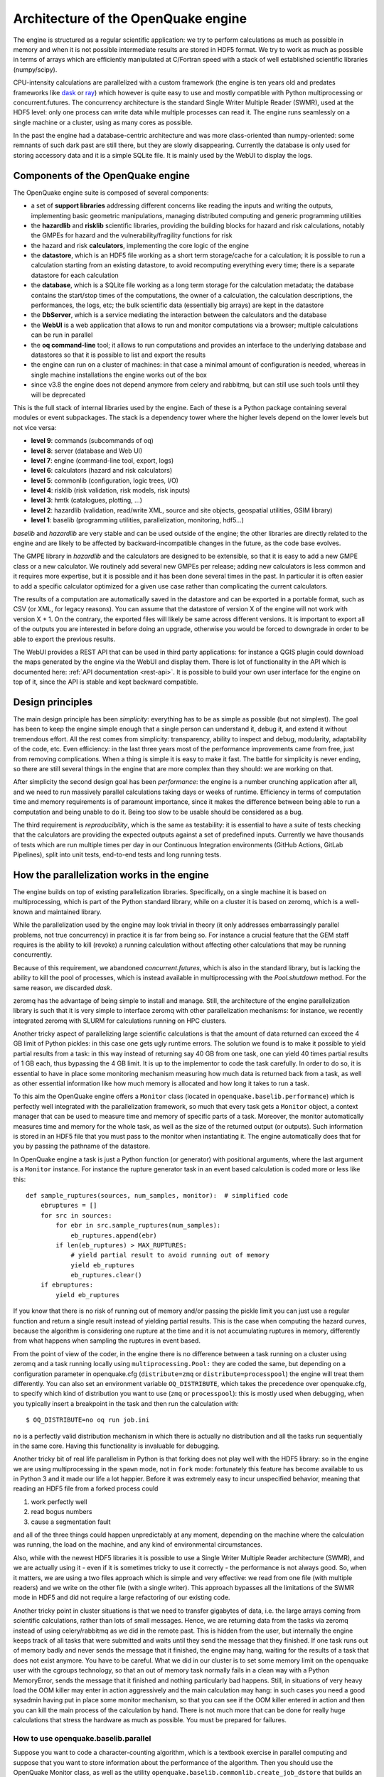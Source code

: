 .. _architecture-of-oq-engine:

Architecture of the OpenQuake engine
====================================

The engine is structured as a regular scientific application: we try to perform calculations as much as possible in 
memory and when it is not possible intermediate results are stored in HDF5 format. We try to work as much as possible in 
terms of arrays which are efficiently manipulated at C/Fortran speed with a stack of well established scientific 
libraries (numpy/scipy).

CPU-intensity calculations are parallelized with a custom framework (the engine is ten years old and predates frameworks 
like `dask <https://dask.org/>`_ or `ray <https://ray.readthedocs.io/en/latest/>`_) which however is quite easy to use 
and mostly compatible with Python multiprocessing or concurrent.futures. The concurrency architecture is the standard 
Single Writer Multiple Reader (SWMR), used at the HDF5 level: only one process can write data while multiple processes 
can read it. The engine runs seamlessly on a single machine or a cluster, using as many cores as possible.

In the past the engine had a database-centric architecture and was more class-oriented than numpy-oriented: some remnants 
of such dark past are still there, but they are slowly disappearing. Currently the database is only used for storing 
accessory data and it is a simple SQLite file. It is mainly used by the WebUI to display the logs.

Components of the OpenQuake engine
----------------------------------

The OpenQuake engine suite is composed of several components:

- a set of **support libraries** addressing different concerns like reading the inputs and writing the outputs, implementing basic geometric manipulations, managing distributed computing and generic programming utilities
- the **hazardlib** and **risklib** scientific libraries, providing the building blocks for hazard and risk calculations, notably the GMPEs for hazard and the vulnerability/fragility functions for risk
- the hazard and risk **calculators**, implementing the core logic of the engine
- the **datastore**, which is an HDF5 file working as a short term storage/cache for a calculation; it is possible to run a calculation starting from an existing datastore, to avoid recomputing everything every time; there is a separate datastore for each calculation
- the **database**, which is a SQLite file working as a long term storage for the calculation metadata; the database contains the start/stop times of the computations, the owner of a calculation, the calculation descriptions, the performances, the logs, etc; the bulk scientific data (essentially big arrays) are kept in the datastore
- the **DbServer**, which is a service mediating the interaction between the calculators and the database
- the **WebUI** is a web application that allows to run and monitor computations via a browser; multiple calculations can be run in parallel
- the **oq command-line** tool; it allows to run computations and provides an interface to the underlying database and datastores so that it is possible to list and export the results
- the engine can run on a cluster of machines: in that case a minimal amount of configuration is needed, whereas in single machine installations the engine works out of the box
- since v3.8 the engine does not depend anymore from celery and rabbitmq, but can still use such tools until they will be deprecated

This is the full stack of internal libraries used by the engine. Each of these is a Python package containing several 
modules or event subpackages. The stack is a dependency tower where the higher levels depend on the lower levels but not 
vice versa:

- **level 9**: commands (subcommands of oq)
- **level 8**: server (database and Web UI)
- **level 7**: engine (command-line tool, export, logs)
- **level 6**: calculators (hazard and risk calculators)
- **level 5**: commonlib (configuration, logic trees, I/O)
- **level 4**: risklib (risk validation, risk models, risk inputs)
- **level 3**: hmtk (catalogues, plotting, …)
- **level 2**: hazardlib (validation, read/write XML, source and site objects, geospatial utilities, GSIM library)
- **level 1**: baselib (programming utilities, parallelization, monitoring, hdf5…)

*baselib* and *hazardlib* are very stable and can be used outside of the engine; the other libraries are directly related 
to the engine and are likely to be affected by backward-incompatible changes in the future, as the code base evolves.

The GMPE library in *hazardlib* and the calculators are designed to be extensible, so that it is easy to add a new GMPE 
class or a new calculator. We routinely add several new GMPEs per release; adding new calculators is less common and it 
requires more expertise, but it is possible and it has been done several times in the past. In particular it is often 
easier to add a specific calculator optimized for a given use case rather than complicating the current calculators.

The results of a computation are automatically saved in the datastore and can be exported in a portable format, such as 
CSV (or XML, for legacy reasons). You can assume that the datastore of version X of the engine will not work with version 
X + 1. On the contrary, the exported files will likely be same across different versions. It is important to export all 
of the outputs you are interested in before doing an upgrade, otherwise you would be forced to downgrade in order to be 
able to export the previous results.

The WebUI provides a REST API that can be used in third party applications: for instance a QGIS plugin could download the 
maps generated by the engine via the WebUI and display them. There is lot of functionality in the API which is documented 
here: :ref:`API documentation <rest-api>`. It is possible to build your own user 
interface for the engine on top of it, since the API is stable and kept backward compatible.

Design principles
-----------------

The main design principle has been *simplicity*: everything has to be
as simple as possible (but not simplest). The goal has been to keep
the engine simple enough that a single person can understand it, debug
it, and extend it without tremendous effort. All the rest comes from
simplicity: transparency, ability to inspect and debug, modularity,
adaptability of the code, etc. Even efficiency: in the last three
years most of the performance improvements came from free, just from
removing complications. When a thing is simple it is easy to make it
fast. The battle for simplicity is never ending, so there are still
several things in the engine that are more complex than they should:
we are working on that.

After simplicity the second design goal has been *performance*: the
engine is a number crunching application after all, and we need to run
massively parallel calculations taking days or weeks of
runtime. Efficiency in terms of computation time and memory
requirements is of paramount importance, since it makes the difference
between being able to run a computation and being unable to do
it. Being too slow to be usable should be considered as a bug.

The third requirement is *reproducibility*, which is the same as
testability: it is essential to have a suite of tests checking that
the calculators are providing the expected outputs against a set of
predefined inputs. Currently we have thousands of tests which are run
multiple times per day in our Continuous Integration environments
(GitHub Actions, GitLab Pipelines), split into unit tests, end-to-end
tests and long running tests.

How the parallelization works in the engine
-------------------------------------------

The engine builds on top of existing parallelization libraries. Specifically, on a single machine it is based on 
multiprocessing, which is part of the Python standard library, while on a cluster it is based on zeromq, which is a 
well-known and maintained library.

While the parallelization used by the engine may look trivial in theory (it only addresses embarrassingly parallel 
problems, not true concurrency) in practice it is far from being so. For instance a crucial feature that the GEM staff 
requires is the ability to kill (revoke) a running calculation without affecting other calculations that may be running 
concurrently.

Because of this requirement, we abandoned *concurrent.futures*, which is also in the standard library, but is lacking 
the ability to kill the pool of processes, which is instead available in multiprocessing with the *Pool.shutdown* method. 
For the same reason, we discarded *dask*.

zeromq has the advantage of being simple to install and manage. Still, the
architecture of the engine parallelization library is such that it is very simple to interface zeromq with other parallelization mechanisms: for instance, we recently integrated zeromq with SLURM for calculations running on HPC clusters.

Another tricky aspect of parallelizing large scientific calculations is that the amount of data returned can exceed the 
4 GB limit of Python pickles: in this case one gets ugly runtime errors. The solution we found is to make it possible 
to yield partial results from a task: in this way instead of returning say 40 GB from one task, one can yield 40 times 
partial results of 1 GB each, thus bypassing the 4 GB limit. It is up to the implementor to code the task carefully. In 
order to do so, it is essential to have in place some monitoring mechanism measuring how much data is returned back 
from a task, as well as other essential information like how much memory is allocated and how long it takes to run a 
task.

To this aim the OpenQuake engine offers a ``Monitor`` class (located in ``openquake.baselib.performance``) which is 
perfectly well integrated with the parallelization framework, so much that every task gets a ``Monitor`` object, a 
context manager that can be used to measure time and memory of specific parts of a task. Moreover, the monitor 
automatically measures time and memory for the whole task, as well as the size of the returned output (or outputs). 
Such information is stored in an HDF5 file that you must pass to the monitor when instantiating it. The engine 
automatically does that for you by passing the pathname of the datastore.

In OpenQuake engine a task is just a Python function (or generator) with positional arguments, where the last argument is a 
``Monitor`` instance. For instance the rupture generator task in an event based calculation is coded more or less like 
this::

	def sample_ruptures(sources, num_samples, monitor):  # simplified code
	    ebruptures = []
	    for src in sources:
	        for ebr in src.sample_ruptures(num_samples):
	            eb_ruptures.append(ebr)
	        if len(eb_ruptures) > MAX_RUPTURES:
	            # yield partial result to avoid running out of memory
	            yield eb_ruptures
	            eb_ruptures.clear()
	    if ebruptures:
	        yield eb_ruptures

If you know that there is no risk of running out of memory and/or passing the pickle limit you can just use a regular 
function and return a single result instead of yielding partial results. This is the case when computing the hazard 
curves, because the algorithm is considering one rupture at the time and it is not accumulating ruptures in memory, 
differently from what happens when sampling the ruptures in event based.

From the point of view of the coder, in the engine there is no difference between a task running on a cluster using 
zeromq and a task running locally using ``multiprocessing.Pool:`` they are coded the same, but depending on a 
configuration parameter in openquake.cfg (``distribute=zmq`` or ``distribute=processpool``) the engine will treat them 
differently. You can also set an environment variable ``OQ_DISTRIBUTE``, which takes the precedence over openquake.cfg, 
to specify which kind of distribution you want to use (``zmq`` or ``processpool``): this is mostly used when debugging, 
when you typically insert a breakpoint in the task and then run the calculation with::

	$ OQ_DISTRIBUTE=no oq run job.ini

``no`` is a perfectly valid distribution mechanism in which there is actually no distribution and all the tasks run 
sequentially in the same core. Having this functionality is invaluable for debugging.

Another tricky bit of real life parallelism in Python is that forking does not play well with the HDF5 library: so in 
the engine we are using multiprocessing in the ``spawn`` mode, not in ``fork`` mode: fortunately this feature has become 
available to us in Python 3 and it made our life a lot happier. Before it was extremely easy to incur unspecified 
behavior, meaning that reading an HDF5 file from a forked process could

1. work perfectly well
2. read bogus numbers
3. cause a segmentation fault

and all of the three things could happen unpredictably at any moment, depending on the machine where the calculation was 
running, the load on the machine, and any kind of environmental circumstances.

Also, while with the newest HDF5 libraries it is possible to use a Single Writer Multiple Reader architecture (SWMR), 
and we are actually using it - even if it is sometimes tricky to use it correctly - the performance is not always good. 
So, when it matters, we are using a two files approach which is simple and very effective: we read from one file (with 
multiple readers) and we write on the other file (with a single writer). This approach bypasses all the limitations of 
the SWMR mode in HDF5 and did not require a large refactoring of our existing code.

Another tricky point in cluster situations is that we need to transfer gigabytes of data, i.e. the large arrays coming 
from scientific calculations, rather than lots of small messages. Hence, we are returning data from the tasks via 
zeromq instead of using celery/rabbitmq as we did in the remote past. This is hidden from the user, but internally the 
engine keeps track of all tasks that were submitted and waits until they send the message that they finished. If one 
task runs out of memory badly and never sends the message that it finished, the engine may hang, waiting for the 
results of a task that does not exist anymore. You have to be careful. What we did in our cluster is to set some memory 
limit on the openquake user with the cgroups technology, so that an out of memory task normally fails in a clean way 
with a Python MemoryError, sends the message that it finished and nothing particularly bad happens. Still, in situations 
of very heavy load the OOM killer may enter in action aggressively and the main calculation may hang: in such cases you 
need a good sysadmin having put in place some monitor mechanism, so that you can see if the OOM killer entered in action 
and then you can kill the main process of the calculation by hand. There is not much more that can be done for really 
huge calculations that stress the hardware as much as possible. You must be prepared for failures.

*************************************
How to use openquake.baselib.parallel
*************************************

Suppose you want to code a character-counting algorithm, which is a textbook exercise in parallel computing and suppose 
that you want to store information about the performance of the algorithm. Then you should use the OpenQuake Monitor 
class, as well as the utility ``openquake.baselib.commonlib.create_job_dstore`` that builds an empty datastore for you. Having done
that, the ``openquake.baselib.parallel.Starmap`` class can take care of the parallelization for you as in the following 
example::

	import os
	import sys
	import pathlib
	import collections
	from openquake.baselib.performance import Monitor
	from openquake.baselib.parallel import Starmap
	from openquake.commonlib.datastore import create_job_dstore
	
		
	def count(text):
	    c = collections.Counter()
	    for word in text.split():
	        c += collections.Counter(word)
	    return c
	
	
	def main(dirname):
	    dname = pathlib.Path(dirname)
            log, dstore = create_job_dstore()
            # create a log context object and a new datastore
	    with dstore, log:
	        monitor = Monitor('count', dstore)  # create a new monitor
	        iterargs = ((open(dname/fname, encoding='utf-8').read(),)
	                    for fname in os.listdir(dname)
	                    if fname.endswith('.rst'))  # read the docs
	        c = collections.Counter()  # intially empty counter
	        for counter in Starmap(count, iterargs, monitor):
	            c += counter
	        print(c)  # total counts
	        print('Performance info stored in', dstore)
	
	
	if __name__ == '__main__':
	    main(sys.argv[1])  # pass the directory where the .rst files are

The name ``Starmap`` was chosen because it looks very similar to how ``multiprocessing.Pool.starmap`` works, the only 
apparent difference being in the additional monitor argument::

	pool.starmap(func, iterargs) ->  Starmap(func, iterargs, monitor)

In reality the ``Starmap`` has a few other differences:

1. it does not use the multiprocessing mechanism to return back the results; it uses zmq instead
2. thanks to that, it can be extended to generator functions and can yield partial results, thus overcoming the limitations of multiprocessing
3. the ``Starmap`` has a ``.submit`` method and it is actually more similar to ``concurrent.futures`` than to multiprocessing.

Here is how you would write the same example by using ``.submit``::

	def main(dirname):
	    dname = pathlib.Path(dirname)
            log, dstore = create_job_dstore()
	    with dstore, log:
	        smap = Starmap(count, monitor=Monitor('count', dstore))
	        for fname in os.listdir(dname):
	            if fname.endswith('.rst'):
	                smap.submit(open(dname/fname, encoding='utf-8').read())
	        c = collections.Counter()
	        for counter in smap:
	            c += counter

The difference with ``concurrent.futures`` is that the ``Starmap`` takes care for of all submitted tasks, so you do not 
need to use something like ``concurrent.futures.completed``, you can just loop on the ``Starmap`` object to get the 
results from the various tasks.

The ``.submit`` approach is more general: for instance you could define more than one ``Starmap`` object at the same 
time and submit some tasks with a starmap and some others with another starmap: this may help parallelizing complex 
situations where it is expensive to use a single starmap. However, there is limit on the number of starmaps that can be 
alive at the same moment.

Moreover the ``Starmap`` has a ``.shutdown`` method that allows to shutdown the underlying pool.

The idea is to submit the text of each file - here I am considering .rst files, like the ones composing this manual - 
and then loop over the results of the ``Starmap``. This is very similar to how ``concurrent.futures`` works.
